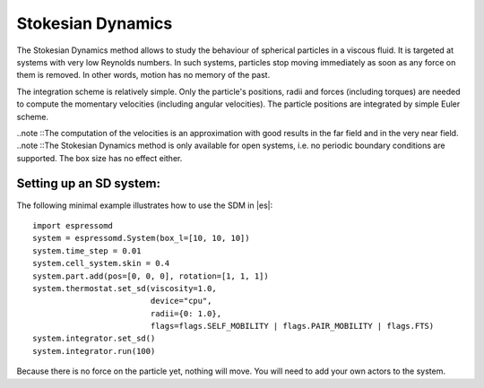 .. _Stokesian_Dynamics:

Stokesian Dynamics
==================

The Stokesian Dynamics method allows to study the behaviour of spherical
particles in a viscous fluid. It is targeted at systems with very low Reynolds
numbers. In such systems, particles stop moving immediately as soon as any
force on them is removed. In other words, motion has no memory of the past. 

The integration scheme is relatively simple. Only the particle's positions,
radii and forces (including torques) are needed to compute the momentary
velocities (including angular velocities). The particle positions are
integrated by simple Euler scheme.

..note ::The computation of the velocities is an approximation with good results in the far field and in the very near field.
..note ::The Stokesian Dynamics method is only available for open systems, i.e. no periodic boundary conditions are supported. The box size has no effect either.

.. _Setting up an SD system:

Setting up an SD system:
------------------------

The following minimal example illustrates how to use the SDM in |es|::

    import espressomd
    system = espressomd.System(box_l=[10, 10, 10])
    system.time_step = 0.01
    system.cell_system.skin = 0.4
    system.part.add(pos=[0, 0, 0], rotation=[1, 1, 1])
    system.thermostat.set_sd(viscosity=1.0,
                             device="cpu",
                             radii={0: 1.0},
                             flags=flags.SELF_MOBILITY | flags.PAIR_MOBILITY | flags.FTS)
    system.integrator.set_sd()
    system.integrator.run(100)

Because there is no force on the particle yet, nothing will move. You will need
to add your own actors to the system.
